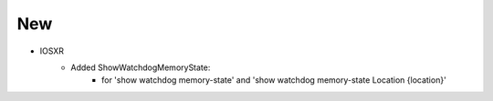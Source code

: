 --------------------------------------------------------------------------------
                                New
--------------------------------------------------------------------------------
* IOSXR
    * Added ShowWatchdogMemoryState:
        * for 'show watchdog memory-state' and 'show watchdog memory-state Location {location}'